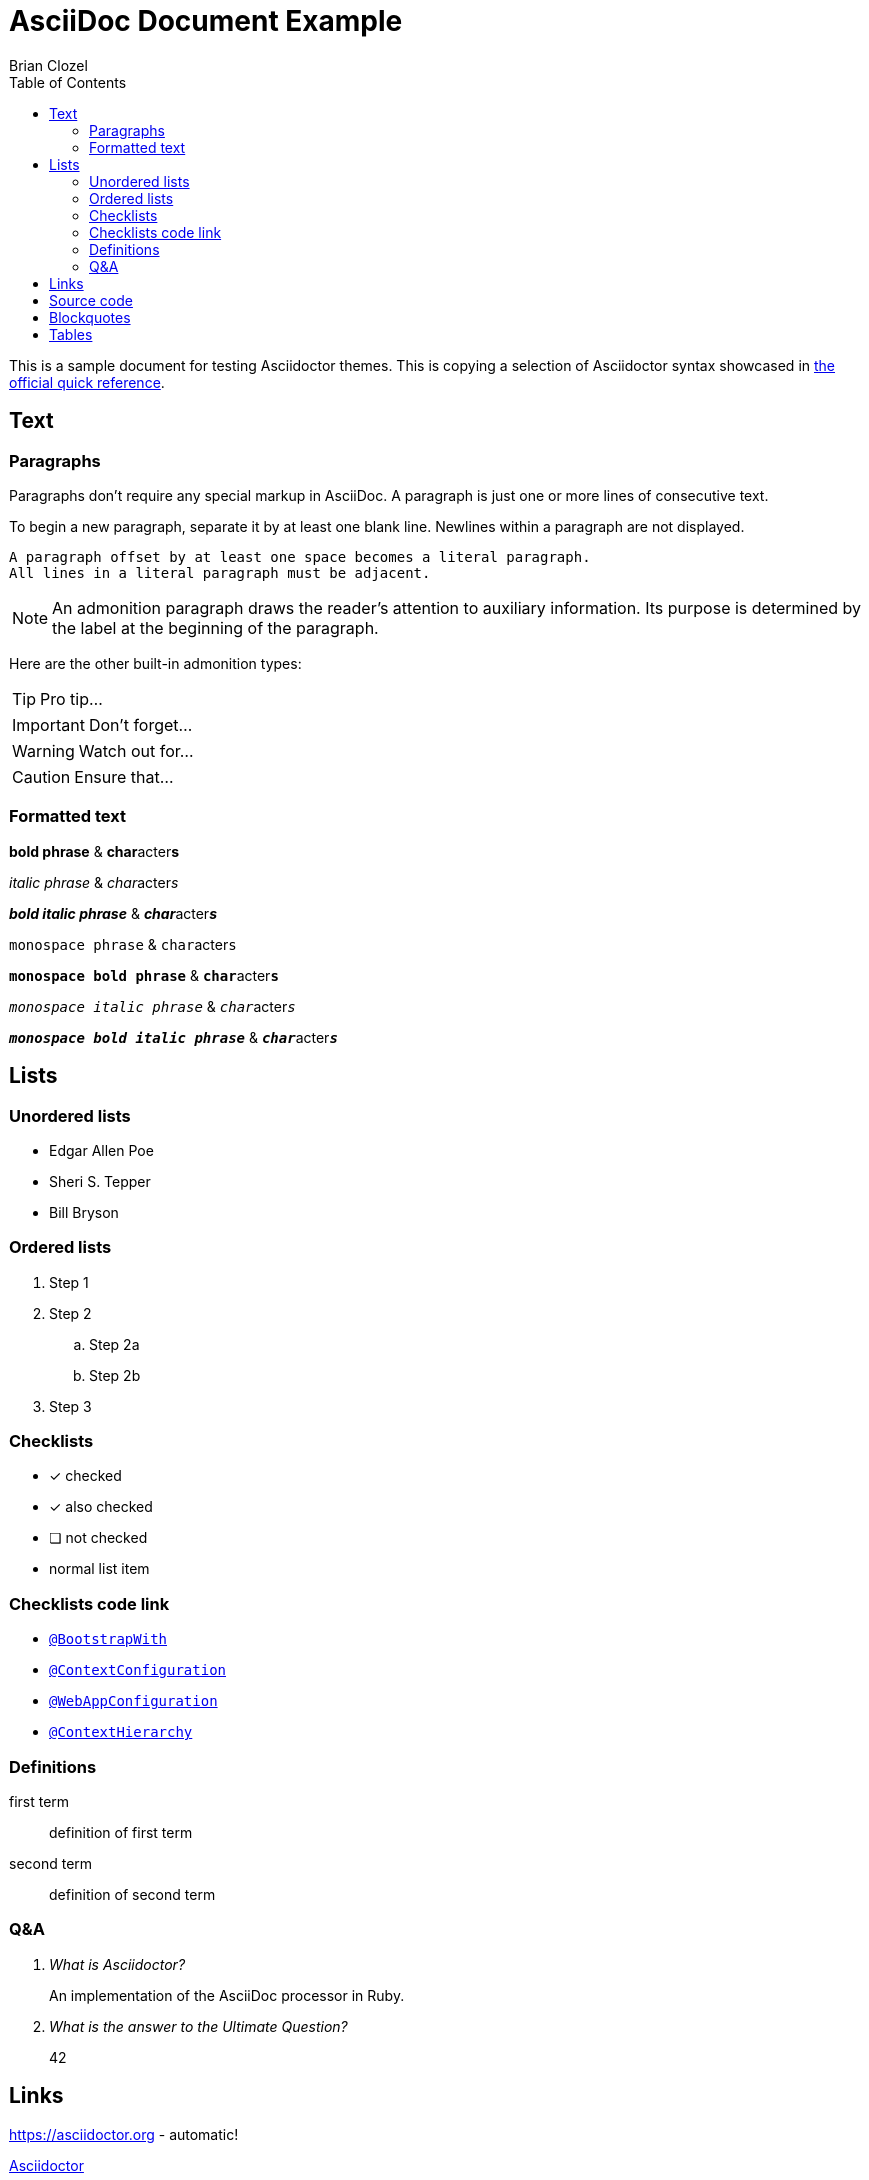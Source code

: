 = AsciiDoc Document Example
Brian Clozel
:description: This is a sample document for testing Asciidoctor themes
:toc: left
:toclevels: 4
:tabsize: 4

This is a sample document for testing Asciidoctor themes.
This is copying a selection of Asciidoctor syntax showcased in
https://asciidoctor.org/docs/asciidoc-syntax-quick-reference/[the official quick reference].

== Text

=== Paragraphs

Paragraphs don't require any special markup in AsciiDoc.
A paragraph is just one or more lines of consecutive text.

To begin a new paragraph, separate it by at least one blank line.
Newlines within a paragraph are not displayed.

 A paragraph offset by at least one space becomes a literal paragraph.
 All lines in a literal paragraph must be adjacent.

NOTE: An admonition paragraph draws the reader's attention to
auxiliary information.
Its purpose is determined by the label
at the beginning of the paragraph.

Here are the other built-in admonition types:

TIP: Pro tip...

IMPORTANT: Don't forget...

WARNING: Watch out for...

CAUTION: Ensure that...

=== Formatted text

*bold phrase* & **char**acter**s**

_italic phrase_ & __char__acter__s__

*_bold italic phrase_* & **__char__**acter**__s__**

`monospace phrase` & ``char``acter``s``

`*monospace bold phrase*` & ``**char**``acter``**s**``

`_monospace italic phrase_` & ``__char__``acter``__s__``

`*_monospace bold italic phrase_*` &
``**__char__**``acter``**__s__**``

== Lists

=== Unordered lists

* Edgar Allen Poe
* Sheri S. Tepper
* Bill Bryson


=== Ordered lists

. Step 1
. Step 2
.. Step 2a
.. Step 2b
. Step 3

=== Checklists

* [*] checked
* [x] also checked
* [ ] not checked
*     normal list item

=== Checklists code link

* https://asciidoctor.org[`@BootstrapWith`]

* https://asciidoctor.org[`@ContextConfiguration`]

* https://asciidoctor.org[`@WebAppConfiguration`]

* https://asciidoctor.org[`@ContextHierarchy`]

=== Definitions

first term:: definition of first term
second term:: definition of second term

=== Q&A

[qanda]
What is Asciidoctor?::
  An implementation of the AsciiDoc processor in Ruby.
What is the answer to the Ultimate Question?:: 42

== Links

https://asciidoctor.org - automatic!

https://asciidoctor.org[Asciidoctor]

https://github.com/asciidoctor[Asciidoctor @ *GitHub*]

== Source code

Reference code like `types` or `methods` inline.
Output literal monospace text such as `+{backtick}+` by
enclosing the text in pluses, then again in backticks.

.app.rb
[source,ruby]
----
require 'sinatra'

get '/hi' do
  "Hello World!"
end
----

[source,ruby]
----
require 'sinatra' // <1>

get '/hi' do // <2>
  "Hello World!" // <3>
end
----
<1> Library import
<2> URL mapping
<3> HTTP response body

----
line of code  // <1>
line of code  # <2>
line of code  ;; <3>
----
<1> A callout behind a line comment for C-style languages.
<2> A callout behind a line comment for Ruby, Python, Perl, etc.
<3> A callout behind a line comment for Clojure.

[source,xml]
----
<section>
  <title>Section Title</title> <!--1-->
</section>
----
<1> The section title is required.

== Blockquotes

[quote, Abraham Lincoln, Address delivered at the dedication of the Cemetery at Gettysburg]
____
Four score and seven years ago our fathers brought forth
on this continent a new nation...
____

[quote, Albert Einstein]
A person who never made a mistake never tried anything new.

____
A person who never made a mistake never tried anything new.
____

[quote, Charles Lutwidge Dodgson, 'Mathematician and author, also known as https://en.wikipedia.org/wiki/Lewis_Carroll[Lewis Carroll]']
____
If you don't know where you are going, any road will get you there.
____

== Tables

[cols="1,1,2", options="header"]
.Applications
|===
|Name
|Category
|Description

|Firefox
|Browser
|Mozilla Firefox is an open-source web browser.
It's designed for standards compliance,
performance, portability.

|Arquillian
|Testing
|An innovative and highly extensible testing platform.
Empowers developers to easily create real, automated tests.

|`lynx`
|Pain
|A browser for your `shell` that's very old school.

|`curl`
|Testing
|A cli for your `shell` that's great.
|===
